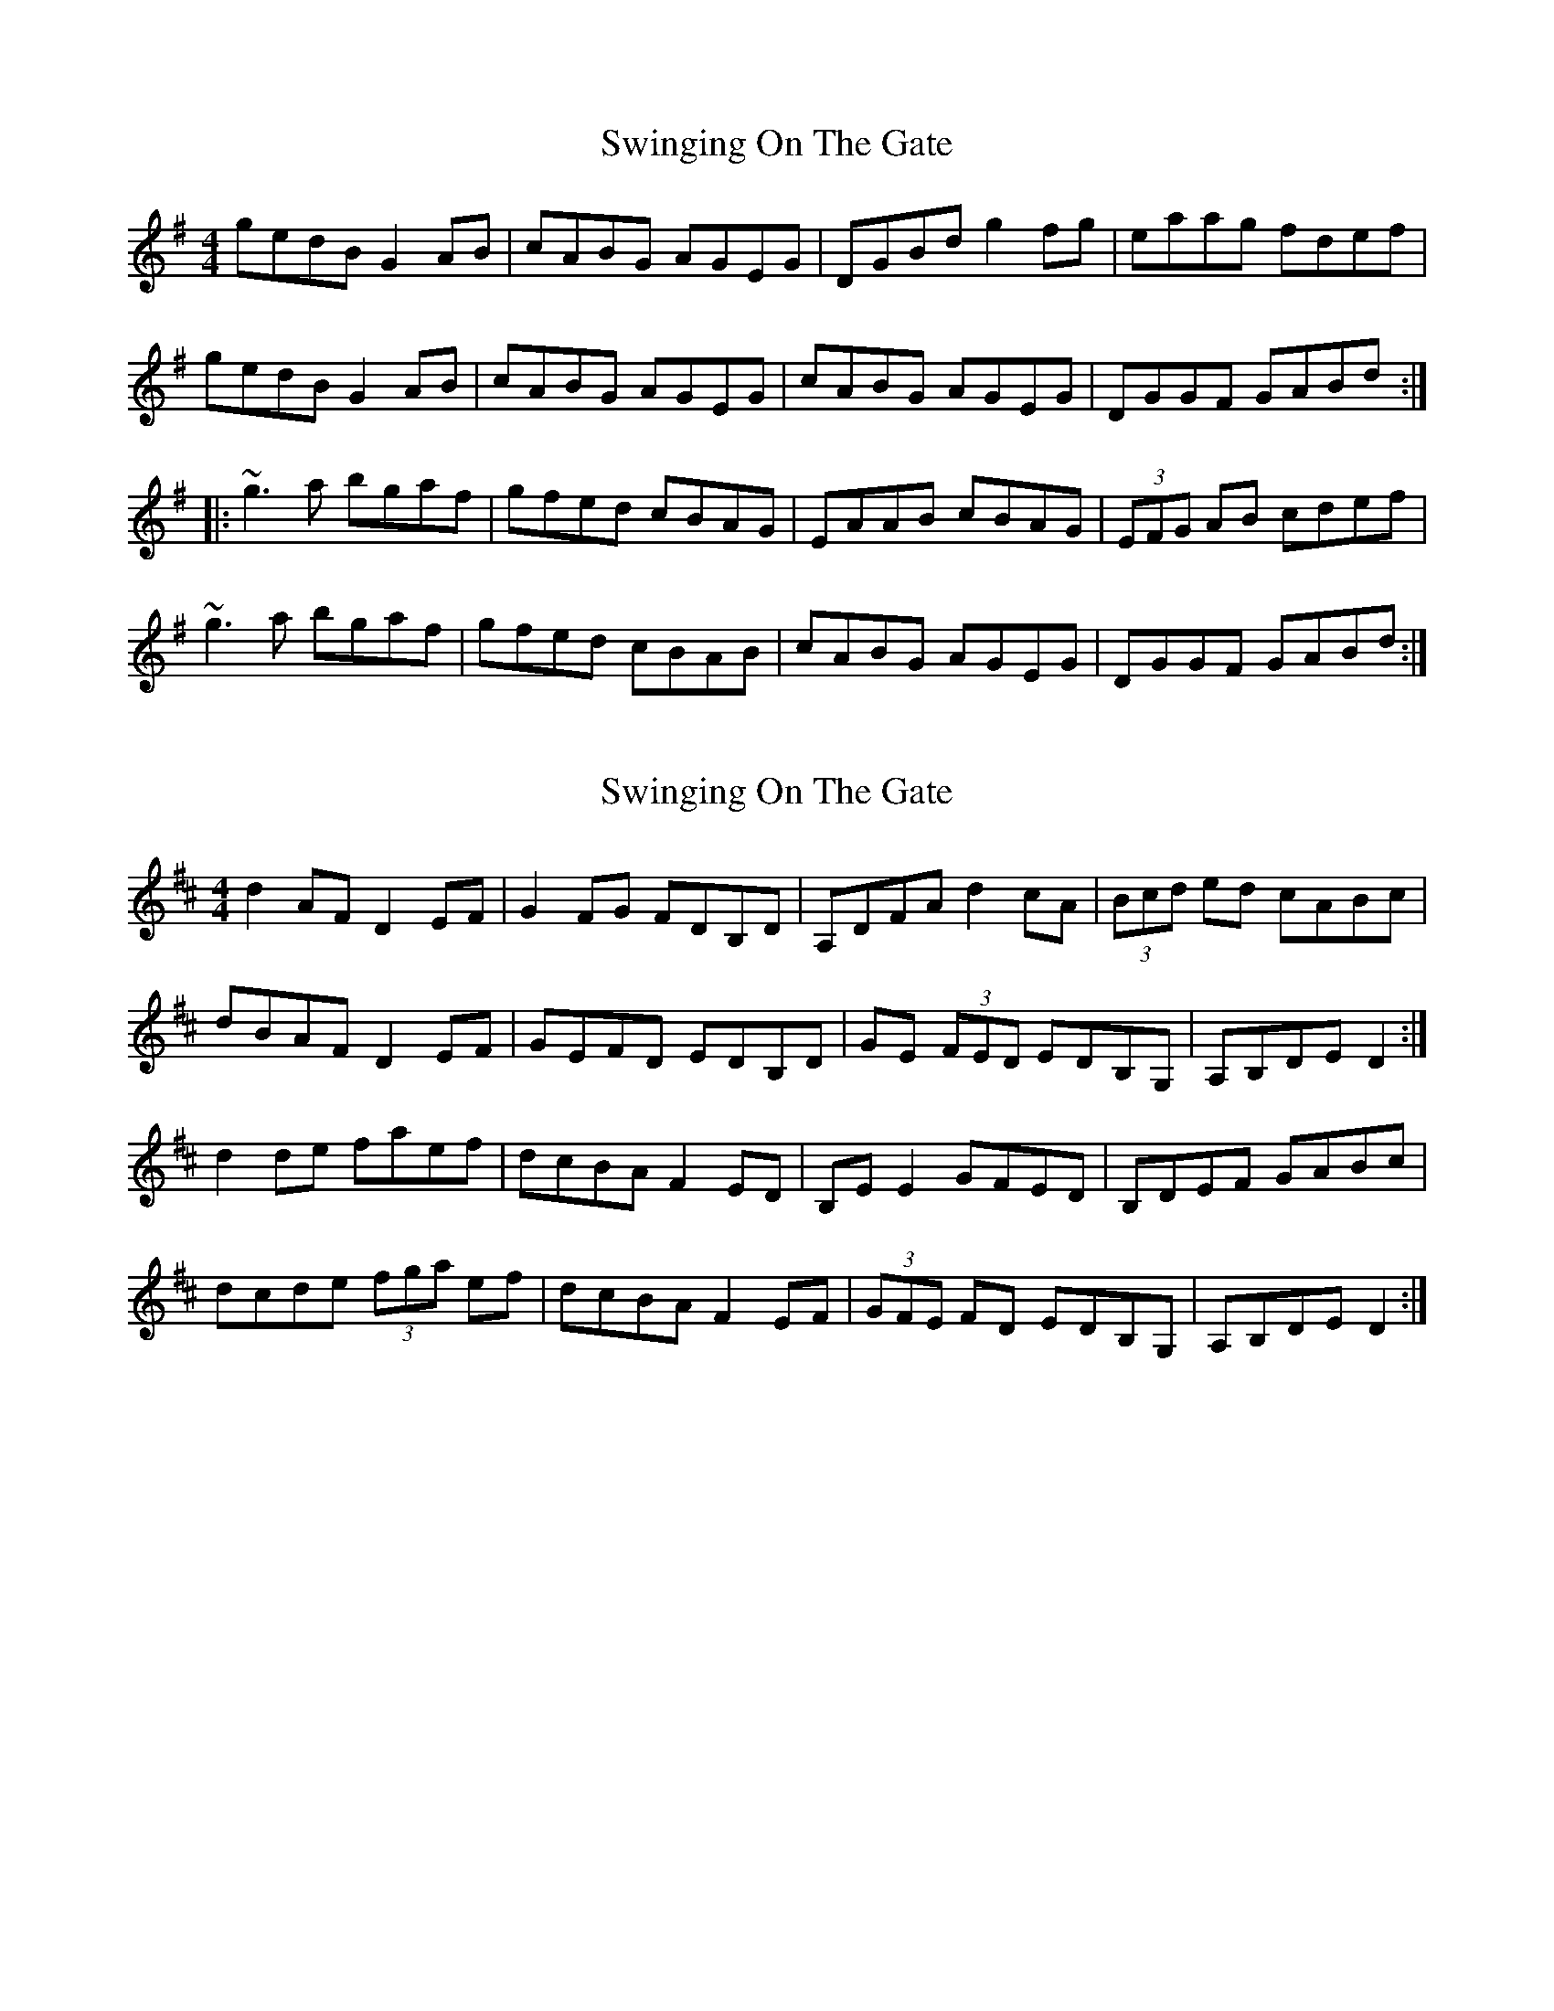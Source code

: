 X: 1
T: Swinging On The Gate
Z: b.maloney
S: https://thesession.org/tunes/236#setting236
R: reel
M: 4/4
L: 1/8
K: Gmaj
gedB G2AB|cABG AGEG|DGBd g2fg|eaag fdef|
gedB G2AB|cABG AGEG|cABG AGEG|DGGF GABd:|
|:~g3a bgaf|gfed cBAG|EAAB cBAG|(3EFG AB cdef|
~g3a bgaf|gfed cBAB|cABG AGEG|DGGF GABd:|
X: 2
T: Swinging On The Gate
Z: ceolachan
S: https://thesession.org/tunes/236#setting12936
R: reel
M: 4/4
L: 1/8
K: Dmaj
d2 AF D2 EF | G2 FG FDB,D | A,DFA d2 cA | (3Bcd ed cABc |dBAF D2 EF | GEFD EDB,D | GE (3FED EDB,G, | A,B,DE D2 :|d2 de faef | dcBA F2 ED | B,E E2 GFED | B,DEF GABc |dcde (3fga ef | dcBA F2 EF | (3GFE FD EDB,G, | A,B,DE D2 :|
X: 3
T: Swinging On The Gate
Z: ceolachan
S: https://thesession.org/tunes/236#setting12937
R: reel
M: 4/4
L: 1/8
K: Amaj
afec A/A/A Bc | dB c/B/A BA F2 | EAce a2 ba | gaba gefg |afec A2 Bc | d2 cA BAFA | dBcA BA F/G/A | EAAG A2 :|a2 ab c'/b/a bg | agfe c2 BA | FBBc dcBA | FB-Bc defg |agab c'2 bg | agfe c2 Bc | dB c/B/A BAFA | EAAG A2 :|
X: 4
T: Swinging On The Gate
Z: ceolachan
S: https://thesession.org/tunes/236#setting12938
R: reel
M: 4/4
L: 1/8
K: Gmaj
gedB G2 AB | cABG AGEG | DGBd g2 g/f/e | fgag fdef |gedB G/G/G AB | c2 B/A/G AGEG | cABG AGEG | DGGF G2 :|gfga bagf | gfed B2 AG | E2 AB cBAG | E2 G/A/B cdef |g2 ga bagf | g2 f/e/d ed B/c/d | c2 BG AG E/F/G | DGGF G2 :|
X: 5
T: Swinging On The Gate
Z: Dr. Dow
S: https://thesession.org/tunes/236#setting12939
R: reel
M: 4/4
L: 1/8
K: Gmaj
gedB [D2G2] AB|cABG AGEG|DGBd g2fg|eaag fdef|gedB G2AB|ceBc AGEG|(3cBA BG AGEC|DEGA ~G3f:||:~g3a bd'ab|gfed BdAG|EA/A/AB cBAG|EAAB cdef|gdga bd'ab|gfed B2AB|ceBG AGEC|DEGA G2Bd:|
X: 6
T: Swinging On The Gate
Z: Bryce
S: https://thesession.org/tunes/236#setting28410
R: reel
M: 4/4
L: 1/8
K: Gmaj
|e2f2|:"G"gedB G2AB|"Am"cABG AGEG|"G"DGBd g2ge|"D"fgag fdef|
"G"gedB G2AB|"Am"cABG AGEG|cABG AGEG|"D"DGGF "G"GABd:|
|:"G"~gfga bagf|"Em"gfed cBAG|"Am"EAAB cBAG|(3EFG AB "D"cdef|
"G"~gfga bagf|"Em"gfed cBAG|"C"cABG "Am"AGEG|[1"D"DGGF "G"GABd:|[2"D"DGGF "G"G4|]
X: 7
T: Swinging On The Gate
Z: JACKB
S: https://thesession.org/tunes/236#setting28422
R: reel
M: 4/4
L: 1/8
K: Gmaj
|:Bd|gedB G2AB|cABG AGEG|DGBd g2fg|eaag fdef|
gedB G2AB|cABG AGEG|cABG AGEG|DGGF GABd:|
|:g3a bgaf|gfed B2 AG|EAAB cBAG|(3EFG AB cdef|
g3a bgaf|gfed B2 AB|cABG AGEG|DGGF GABd:|
